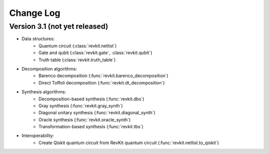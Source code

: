 Change Log
==========

Version 3.1 (not yet released)
------------------------------

* Data structures:
    - Quantum circuit (:class:`revkit.netlist`)
    - Gate and qubit (:class:`revkit.gate`, :class:`revkit.qubit`)
    - Truth table (:class:`revkit.truth_table`)

* Decomposition algorithms:
    - Barenco decomposition (:func:`revkit.barenco_decomposition`)
    - Direct Toffoli decomposition (:func:`revkit.dt_decomposition`)

* Synthesis algorithms:
    - Decomposition-based synthesis (:func:`revkit.dbs`)
    - Gray synthesis (:func:`revkit.gray_synth`)
    - Diagonal unitary synthesis (:func:`revkit.diagonal_synth`)
    - Oracle synthesis (:func:`revkit.oracle_synth`)
    - Transformation-based synthesis (:func:`revkit.tbs`)

* Interoperability:
    - Create Qiskit quantum circuit from RevKit quantum circuit (:func:`revkit.netlist.to_qiskit`)
